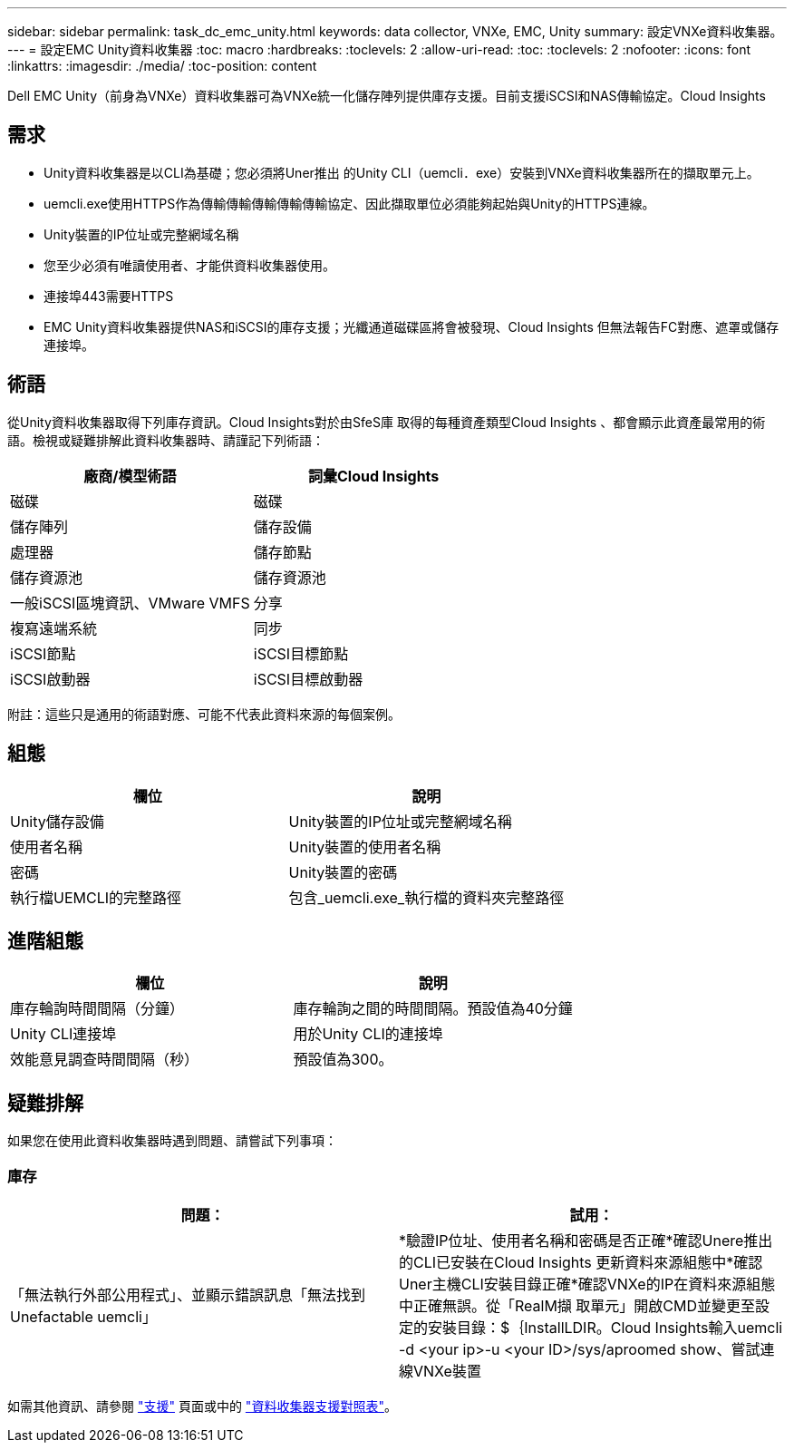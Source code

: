 ---
sidebar: sidebar 
permalink: task_dc_emc_unity.html 
keywords: data collector, VNXe, EMC, Unity 
summary: 設定VNXe資料收集器。 
---
= 設定EMC Unity資料收集器
:toc: macro
:hardbreaks:
:toclevels: 2
:allow-uri-read: 
:toc: 
:toclevels: 2
:nofooter: 
:icons: font
:linkattrs: 
:imagesdir: ./media/
:toc-position: content


[role="lead"]
Dell EMC Unity（前身為VNXe）資料收集器可為VNXe統一化儲存陣列提供庫存支援。目前支援iSCSI和NAS傳輸協定。Cloud Insights



== 需求

* Unity資料收集器是以CLI為基礎；您必須將Uner推出 的Unity CLI（uemcli．exe）安裝到VNXe資料收集器所在的擷取單元上。
* uemcli.exe使用HTTPS作為傳輸傳輸傳輸傳輸傳輸協定、因此擷取單位必須能夠起始與Unity的HTTPS連線。
* Unity裝置的IP位址或完整網域名稱
* 您至少必須有唯讀使用者、才能供資料收集器使用。
* 連接埠443需要HTTPS
* EMC Unity資料收集器提供NAS和iSCSI的庫存支援；光纖通道磁碟區將會被發現、Cloud Insights 但無法報告FC對應、遮罩或儲存連接埠。




== 術語

從Unity資料收集器取得下列庫存資訊。Cloud Insights對於由SfeS庫 取得的每種資產類型Cloud Insights 、都會顯示此資產最常用的術語。檢視或疑難排解此資料收集器時、請謹記下列術語：

[cols="2*"]
|===
| 廠商/模型術語 | 詞彙Cloud Insights 


| 磁碟 | 磁碟 


| 儲存陣列 | 儲存設備 


| 處理器 | 儲存節點 


| 儲存資源池 | 儲存資源池 


| 一般iSCSI區塊資訊、VMware VMFS | 分享 


| 複寫遠端系統 | 同步 


| iSCSI節點 | iSCSI目標節點 


| iSCSI啟動器 | iSCSI目標啟動器 
|===
附註：這些只是通用的術語對應、可能不代表此資料來源的每個案例。



== 組態

[cols="2*"]
|===
| 欄位 | 說明 


| Unity儲存設備 | Unity裝置的IP位址或完整網域名稱 


| 使用者名稱 | Unity裝置的使用者名稱 


| 密碼 | Unity裝置的密碼 


| 執行檔UEMCLI的完整路徑 | 包含_uemcli.exe_執行檔的資料夾完整路徑 
|===


== 進階組態

[cols="2*"]
|===
| 欄位 | 說明 


| 庫存輪詢時間間隔（分鐘） | 庫存輪詢之間的時間間隔。預設值為40分鐘 


| Unity CLI連接埠 | 用於Unity CLI的連接埠 


| 效能意見調查時間間隔（秒） | 預設值為300。 
|===


== 疑難排解

如果您在使用此資料收集器時遇到問題、請嘗試下列事項：



=== 庫存

[cols="2*"]
|===
| 問題： | 試用： 


| 「無法執行外部公用程式」、並顯示錯誤訊息「無法找到Unefactable uemcli」 | *驗證IP位址、使用者名稱和密碼是否正確*確認Unere推出 的CLI已安裝在Cloud Insights 更新資料來源組態中*確認Uner主機CLI安裝目錄正確*確認VNXe的IP在資料來源組態中正確無誤。從「RealM擷 取單元」開啟CMD並變更至設定的安裝目錄：$｛InstallLDIR。Cloud Insights輸入uemcli -d <your ip>-u <your ID>/sys/aproomed show、嘗試連線VNXe裝置 
|===
如需其他資訊、請參閱 link:concept_requesting_support.html["支援"] 頁面或中的 link:https://docs.netapp.com/us-en/cloudinsights/CloudInsightsDataCollectorSupportMatrix.pdf["資料收集器支援對照表"]。
